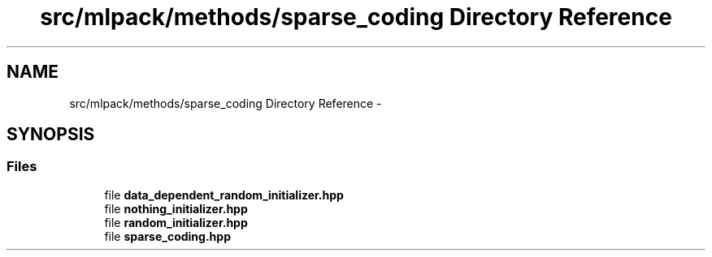 .TH "src/mlpack/methods/sparse_coding Directory Reference" 3 "Sat Mar 14 2015" "Version 1.0.12" "mlpack" \" -*- nroff -*-
.ad l
.nh
.SH NAME
src/mlpack/methods/sparse_coding Directory Reference \- 
.SH SYNOPSIS
.br
.PP
.SS "Files"

.in +1c
.ti -1c
.RI "file \fBdata_dependent_random_initializer\&.hpp\fP"
.br
.ti -1c
.RI "file \fBnothing_initializer\&.hpp\fP"
.br
.ti -1c
.RI "file \fBrandom_initializer\&.hpp\fP"
.br
.ti -1c
.RI "file \fBsparse_coding\&.hpp\fP"
.br
.in -1c
